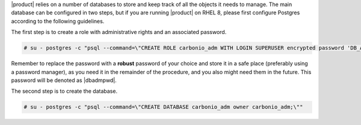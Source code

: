 .. SPDX-FileCopyrightText: 2022 Zextras <https://www.zextras.com/>
..
.. SPDX-License-Identifier: CC-BY-NC-SA-4.0

|product| relies on a number of databases to store and keep track of
all the objects it needs to manage. The main database can be
configured in two steps, but if you are running |product| on RHEL 8,
please first configure Postgres according to the following guidelines.

.. card::
   :class-header: sd-font-weight-bold sd-fs-5

   Postgres on RHEL 8 only
   ^^^^

   These few steps must be carried out on RHEL 8 **only**. If you are on Ubuntu,
   skip this.

   To complete the setup, edit file
   :file:`/var/lib/pgsql/12/data/pg_hba.conf`, find the line::

     #host    all             all             127.0.0.1/32            ident

   and change it to::

     #host    all             all             127.0.0.1/32            md5

The first step is to create a role with administrative rights and an
associated password.

.. code:: console

   # su - postgres -c "psql --command=\"CREATE ROLE carbonio_adm WITH LOGIN SUPERUSER encrypted password 'DB_ADM_PWD';\""

Remember to replace the password with a **robust** password of your
choice and store it in a safe place (preferably using a password
manager), as you need it in the remainder of the procedure, and you
also might need them in the future. This password will be denoted as
|dbadmpwd|.

The second step is to create the database.

.. code:: console

   # su - postgres -c "psql --command=\"CREATE DATABASE carbonio_adm owner carbonio_adm;\""
